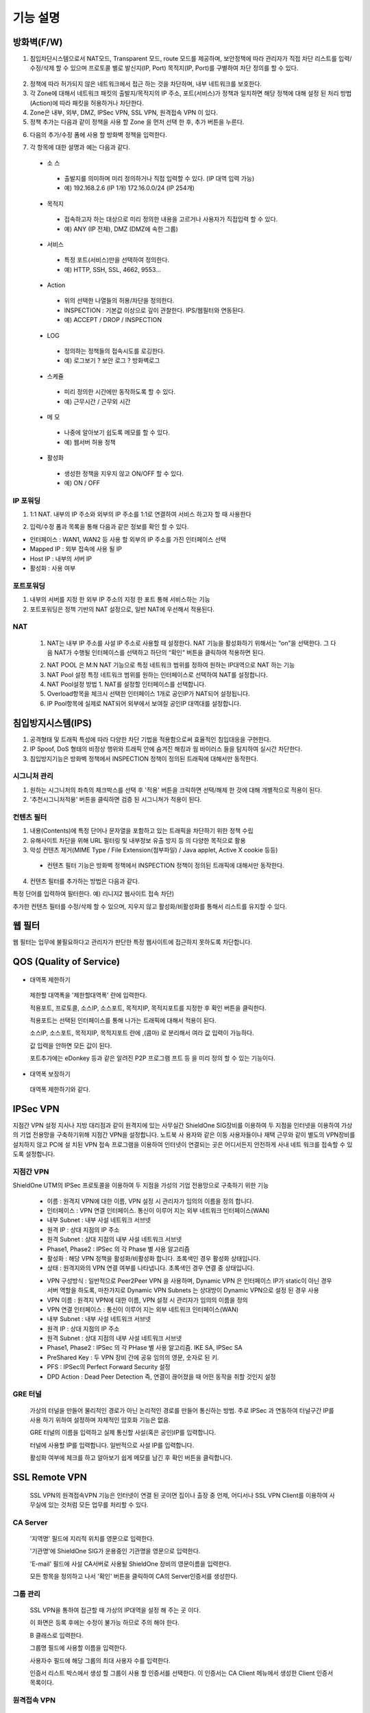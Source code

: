 
기능 설명
===============

방화벽(F/W)
-----------

1. 침입차단시스템으로서 NAT모드, Transparent 모드, route 모드를 제공하며, 보안정책에 따라 관리자가 직접 차단 리스트를 입력/수정/삭제 할 수 있으며 프로토콜 별로 발신지(IP, Port) 목적지(IP, Port)를 구별하여 차단 정의를 할 수 있다.


 .. image:: images/3-1.png


2. 정책에 따라 허가되지 않은 네트워크에서 접근 하는 것을 차단하며, 내부 네트워크를 보호한다.

3. 각 Zone에 대해서 네트워크 패킷의 출발지/목적지의 IP 주소, 포트(서비스)가 정책과 일치하면 해당 정책에 대해 설정 된 처리 방법(Action)에 따라 패킷을 허용하거나 차단한다.

4. Zone은 내부, 외부, DMZ, IPSec VPN, SSL VPN, 원격접속 VPN 이 있다.

5. 정책 추가는 다음과 같이 정책을 사용 할 Zone 을 먼저 선택 한 후, 추가 버튼을 누른다.


.. image:: images/3-2.png


6. 다음의 추가/수정 폼에 사용 할 방화벽 정책을 입력한다.


.. image:: images/3-3.png


7. 각 항목에 대한 설명과 예는 다음과 같다.

 * 소 스
  * 출발지를 의미하며 미리 정의하거나 직접 입력할 수 있다. (IP 대역 입력 가능)
  * 예) 192.168.2.6 (IP 1개) 172.16.0.0/24 (IP 254개)

 * 목적지
  * 접속하고자 하는 대상으로 미리 정의한 내용을 고르거나 사용자가 직접입력 할 수 있다.
  * 예) ANY (IP 전체), DMZ (DMZ에 속한 그룹)

 * 서비스
  * 특정 포트(서비스)만을 선택하여 정의한다.
  * 예) HTTP, SSH, SSL, 4662, 9553…

 * Action
  * 위의 선택한 나열들의 허용/차단을 정의한다.
  * INSPECTION : 기본값 이상으로 깊이 관찰한다. IPS/웹필터와 연동된다.
  * 예) ACCEPT / DROP / INSPECTION

 * LOG
  * 정의하는 정책들의 접속시도를 로깅한다.
  * 예) 로그보기 ? 보안 로그 ? 방화벽로그

 * 스케쥴
  * 미리 정의한 시간에만 동작하도록 할 수 있다.
  * 예) 근무시간 / 근무외 시간

 * 메 모
  * 나중에 알아보기 쉽도록 메모를 할 수 있다.
  * 예) 웹서버 허용 정책

 * 활성화
  * 생성한 정책을 지우지 않고 ON/OFF 할 수 있다.
  * 예) ON / OFF


IP 포워딩
^^^^^^^^^^^^^^^

1. 1:1 NAT. 내부의 IP 주소와 외부의 IP 주소를 1:1로 연결하여 서비스 하고자 할 때 사용한다


.. image:: images/3-4.png


2. 입력/수정 폼과 목록을 통해 다음과 같은 정보를 확인 할 수 있다.

* 인터페이스 : WAN1, WAN2 등 사용 할 외부의 IP 주소를 가진 인터페이스  선택
* Mapped IP : 외부 접속에 사용 될 IP
* Host IP : 내부의 서버 IP
* 활성화 : 사용 여부


포트포워딩
^^^^^^^^^^^^^^^^^

1. 내부의 서버를 지정 한 외부 IP 주소의 지정 한 포트 통해 서비스하는 기능

2. 포트포워딩은 정책 기반의 NAT 설정으로, 일반 NAT에 우선해서 적용된다.


.. image:: images/3-5.png


NAT
^^^^^^^^^^^^^^^^^^

 1. NAT는 내부 IP 주소를 사설 IP 주소로 사용할 때 설정한다. NAT 기능을 활성화하기 위해서는 “on”을 선택한다. 그 다음 NAT가 수행될 인터페이스를 선택하고 하단의 “확인” 버튼을 클릭하여 적용하면 된다.


 .. image:: images/3-6.png


 2. NAT POOL 은 M:N NAT 기능으로 특정 네트워크 범위를 정하여 원하는 IP대역으로 NAT 하는 기능

 3. NAT Pool 설정 특정 네트워크 범위를 원하는 인터페이스로 선택하여 NAT를 설정합니다.

 4. NAT Pool설정 방법 1. NAT를 설정할 인터페이스를 선택합니다.

 5. Overload항목을 체크시 선택한 인터페이스 1개로 공인IP가 NAT되어 설정됩니다.

 6. IP Pool항목에 실제로 NAT되어 외부에서 보여질 공인IP 대역대를 설정합니다.


침입방지시스템(IPS)
----------------------

1. 공격형태 및 트래픽 특성에 따라 다양한 차단 기법을 적용함으로써 효율적인 침입대응을 구현한다.

2. IP Spoof, DoS 형태의 비정상 행위와 트래픽 안에 숨겨진 해킹과 웜 바이러스 들을 탐지하여 실시간 차단한다.

3. 침입방지기능은 방화벽 정책에서 INSPECTION 정책이 정의된 트래픽에 대해서만 동작한다.


시그니처 관리
^^^^^^^^^^^^^^^^^^^^^^^


.. image:: images/3-7.png


1.  원하는 시그니처의 좌측의 체크박스를 선택 후 '적용' 버튼을 크릭하면 선택/해제 한 것에 대해 개별적으로 적용이 된다.

2. '추천시그니처적용' 버튼을 클릭하면 검증 된 시그니쳐가 적용이 된다.


컨텐츠 필터
^^^^^^^^^^^^^^^^^^^^^^^^^

1. 내용(Contents)에 특정 단어나 문자열을 포함하고 있는 트래픽을 차단하기 위한 정책 수립

2. 유해사이트 차단을 위해 URL 필터링 및 내부정보 유출 방지 등 의 다양한 목적으로 활용

3. 악성 컨텐츠 제거(MIME Type / File Extension(첨부파일) / Java applet, Active X cookie 등등)

  * 컨텐츠 필터 기능은 방화벽 정책에서 INSPECTION 정책이 정의된 트래픽에 대해서만 동작한다.

.. image:: images/3-8.png

4. 컨텐츠 필터를 추가하는 방법은 다음과 같다.


.. image:: images/3-9.png


특정 단어를 입력하여 필터한다. 예) 리니지2 웹사이트 접속 차단)


.. image:: images/3-10.png


추가한 컨텐츠 필터를 수정/삭제 할 수 있으며, 지우지 않고 활성화/비활성화를 통해서 리스트를 유지할 수 있다.


웹 필터
-------------

웹 필터는 업무에 불필요하다고 관리자가 판단한 특정 웹사이트에 접근하지 못하도록 차단합니다.


.. image:: images/3-11.png


 1. 업무 특성에 맞게 블랙리스트/화이트리스트 정책 중 하나를 기본으로 사용 할 수 있도록 설정할 수 있다.

 2. 차단 정책에 적용 된 경우 로그에 기록이 되고, 사용자의 웹브라우저는 다음과 같은 페이지가 보이게 된다.


.. image:: images/3-12.png


 3. 예외 IP 설정을 통해 이정책을 사용하지 않을 관리자 IP, 특수 IP를 설정할 수 있다.


QOS (Quality of Service)
------------------------------


 .. image:: images/3-13.png


- 대역폭 제한하기


 .. image:: images/3-14.png


 제한할 대역폭을 '제한할대역폭' 란에 입력한다.

 적용포트, 프로토콜, 소스IP, 소스포트, 목적지IP, 목적지포트를 지정한 후 확인 버튼을 클릭한다.

 적용포트는 선택된 인터페이스를 통해 나가는 트래픽에 대해서 적용이 된다.

 소스IP, 소스포트, 목적지IP, 목적지포트 란에  ,(콤마) 로 분리해서 여라 값 입력이 가능하다.

 값 입력을 안하면 모든 값이 된다.

 포트추가에는 eDonkey 등과 같은 알려진 P2P 프로그램 프트 등 을 미리 정의 할 수 있는 기능이다.


- 대역폭 보장하기


 .. image:: images/3-15.png


 대역폭 제한하기와 같다.


IPSec VPN
--------------------------

지점간 VPN 설정  지사나 지방 대리점과 같이 원격지에 있는 사무실간 ShieldOne SIG장비를 이용하여 두 지점을 인터넷을 이용하여 가상의 기업 전용망을 구축하기위해 지점간 VPN을 설정합니다. 노트북 사 용자와 같은 이동 사용자들이나 재택 근무와 같이 별도의 VPN장비를 설치하지 않고 PC에 설 치된 VPN 접속 프로그램을 이용하여 인터넷이 연결되는 곳은 어디서든지 안전하게 사내 네트 워크를 접속할 수 있도록 설정합니다.

지점간 VPN
^^^^^^^^^^^^^^^^^^^^^^

ShieldOne UTM의 IPSec 프로토콜을 이용하여 두 지점을 가성의 기업 전용망으로 구축하기 위한 기능


 .. image:: images/3-17.png


 * 이름 : 원격지 VPN에 대한 이름, VPN 설정 시 관리자가 임의의 이름을 정의 합니다.

 * 인터페이스 : VPN 연결 인터페이스. 통신이 이루어 지는 외부 네트워크 인터페이스(WAN)

 * 내부 Subnet : 내부 사설 네트워크 서브넷

 * 원격 IP : 상대 지점의 IP 주소

 * 원격 Subnet : 상대 지점의 내부 사설 네트워크 서브넷

 * Phase1, Phase2 : IPSec 의 각 Phase 별 사용 알고리즘

 * 활성화 : 해당 VPN 정책을 활성화/비활성화 합니다. 초록색인 경우 활성화 상태입니다.

 * 상태 : 원격지와의 VPN 연결 여부를 나타냅니다. 초록색인 경우 연결 중 상태입니다.


 .. image:: images/3-18.png


 * VPN 구성방식 : 일반적으로 Peer2Peer VPN 을 사용하며, Dynamic VPN 은 인터페이스 IP가 static이 아닌 경우 서버 역할을 하도록, 마찬가지로 Dynamic VPN Subnets 는 상대방이 Dynamic VPN으로 설정 된 경우 사용

 * VPN 이름 : 원격지 VPN에 대한 이름, VPN 설정 시 관리자가 임의의 이름을 정의

 * VPN 연결 인터페이스 : 통신이 이루어 지는 외부 네트워크 인터페이스(WAN)

 * 내부 Subnet : 내부 사설 네트워크 서브넷

 * 원격 IP : 상대 지점의 IP 주소

 * 원격 Subnet : 상대 지점의 내부 사설 네트워크 서브넷

 * Phase1, Phase2 : IPSec 의 각 PHase 별 사용 알고리즘. IKE SA, IPSec SA

 * PreShared Key : 두 VPN 장비 간에 공유 임의의 영문, 숫자로 된 키.

 * PFS : IPSec의 Perfect Forward Security 설정

 * DPD Action : Dead Peer Detection 즉, 연결이 끊어졌을 때 어떤 동작을 취할 것인지 설정

GRE 터널
^^^^^^^^^^^^^^^^^^^^^^^^

 가상의 터널을 만들어 물리적인 경로가 아닌 논리적인 경로를 만들어 통신하는 방법. 주로 IPSec 과 연동하여 터널구간 IP를 사용 하기 위하여 설정하며 자체적인 암호화 기능은 없음.


 .. image:: images/3-19.png


 .. image:: images/3-19-1.png


 GRE 터널의 이름을 입력하고 실제 통신할 사설(혹은 공인)IP를 입력합니다.

 터널에 사용할 IP를 입력합니다. 일반적으로 사설 IP를 입력합니다.

 활성화 여부에 체크를 하고 알아보기 쉽게 메모를 남긴 후 확인 버튼을 클릭합니다.


SSL Remote VPN
-------------------------------

 SSL VPN의 원격접속VPN 기능은 인터넷이 연결 된 곳이면 집이나 출장 중 언제, 어디서나 SSL VPN Client를 이용하여 사무실에 있는 것처럼 모든 업무를 처리할 수 있다.

CA Server
^^^^^^^^^^^^^^^^^^^

 '지역명' 필드에 지리적 위치를 영문으로 입력한다.

 '기관명'에 ShieldOne SIG가 운용중인 기관명을 영문으로 입력한다.

 'E-mail' 필드에 사설 CA서버로 사용될 ShieldOne 장비의 영문이름을 입력한다.

 모든 항목을 정의하고 나서 '확인' 버튼을 클릭하여 CA의 Server인증서를 생성한다.


 .. image:: images/3-20.png



그룹 관리
^^^^^^^^^^^^^^^^^^^^^^^

 .. image:: images/3-21.png


 SSL VPN을 통하여 접근할 때 가상의 IP대역을 설정 해 주는 곳 이다.

 이 화면은 등록 후에는 수정이 불가능 하므로 주의 해야 한다.

 B 클래스로 입력한다.


 .. image:: images/3-22.png


 그룹명 필드에 사용할 이름을 입력한다.

 사용자수 필드에 해당 그룹의 최대 사용자 수를 입력한다.

 인증서 리스트 박스에서 생성 할 그룹이 사용 할 인증서를 선택한다. 이 인증서는 CA Client 메뉴에서 생성한 Client 인증서 목록이다.


원격접속 VPN
^^^^^^^^^^^^^^^^^^^^^^^^^^^


 .. image:: images/3-23.png


 * 프로토콜 : TCP, UDP 선택을 할 수 있다.

 * 접속포트 : 사용할 포트를 설정 할 수 있다.

 * 기본 할당 IP POOL : 그룹관리에서 만든 그룹 중 하나를 선택한다.

 * 내부 Subnet : 내부에서 사용하고 있는 IP 대역을 입력 한다. 예) 192.168.1.0/24
 ,(콤마)를 사용해 여러대역 등록 가능하다.

 * 내부 DNS : 내부에서 사용하고 있는 DNS 주소를 입력한다.

 * VPN G/W 사용 : 원격에 있는 사용자가 인터넷을 사용하고자 할 때 연결된 VPN을 통 해서 ShieldOne SIG을 거쳐서  나가도록 하고자 한다면 사용함을 선택하고 그렇지 않고 위에 설정한 내부 Subnet을 갈 때만 VPN을 사용하도록 한다면 사용안함을 선택한다.

 * MAP IP : 방화벽에서 NAT 되는 공인 IP 설정한다. 예) WAN1 IP 218.38.5.53

 * Time out : 인증 유효성 검사 시간을 설정한다. Default는 60초로 되어있다.

 * 추가인증방법 : 추가로 인증할 방법을 설정 한다. 에)사용자 인증, RADIUS 인증, LDAP 인증

  사용자 인증은 ShieldOne UTM 시스템상에 사용자 인증DB를 사용하며 RADIUS인증은 별도 의 RADIUS인증서버가 있을 때 선택하고 RADIUS서버의 IP주소와 공유키를 정의한다.

CA Client
^^^^^^^^^^^^^^^^^^^^^^^^^^^^^^^^^^^

SSL VPN Client 접속 인증서 파일을 생성 하는 곳이다.


 .. image:: images/3-46.png


 추가 버튼을 클릭하면 인증서를 생성 할 수 있다.


 .. image:: images/3-47.png


 사용자 이름 설정은 인증서의 이름을 설정하는 부분이다.

 패스워드는 인증서의 패스워드를 설정 하는 부분이다.


사용자 관리
^^^^^^^^^^^^^^^^^^^^^^^^^^^^^

 추가인증방법에서 사용자 인증을 사용할 때 사용자들을 생성/관리 하는 메뉴이다.


 .. image:: images/3-48.png


 ID 필드에 사용자 ID를 등록한다.

 그룹 리스트 박스에서 앞서 사용자 그룹에서 설정한 그룹들 중 선택한다.

 사용자의 패스워드를 입력한다.

 사용자에 대한 설명을 입력한다.

 사용자는 이 ID와 패스워드로 접속하면 된다.

 인증서는 모두 같은 Client 인증서 사용 가능하다.


SSL 지점간 VPN
-----------------------------
SL VPN의 지점간 VPN 기능은 IPSec VPN을 I.SP(인터넷 서비스 제공자) 또는 국제망의 정책으로 사용할 수 없거나, 제한적인 경우 TCP/UDP 등의 일반 인터넷 서비스 포트를 이용하여 원격사업장과 인터넷을 통하여 암호화된 안전한 통신 방안을 제공한다. 또한 이동 사용자의 인터넷을 통한 안전한 원격접속 채널을 제공함으로써 언제 어디서나 정보를 공유할 수 있는 환경을 제공한다.


 .. image:: images/3-49.png


 지점간 VPN 상태를 볼 수 있다 추가 버튼을 클릭하면 지점간 VPN 설정을 할 수 있다.


 .. image:: images/3-49-1.png


 Static Key : 한쪽에서 키를 생성하여 하나의 키를 가지고 연결 Staic Key 버튼을 누르면 Key 를 가져올 HOSt 를 입력하는 메뉴가 나온다. 어느 한쪽에 지점간 VPN 설정이 되어 있어야만 키가 생성되어 가져 올 수 있다.



 .. image:: images/3-50.png


 * 장치 ID : 장치의 ID를 입력하는 곳 이다. 숫자만 입력 가능하다.

 * 프로토콜 : TCP_SERVER, UDP, TCP_Client 를 선택 할 수 있다.

 * 연결 IP 또는 도메인명 : 로컬 부분에는 외부로 나가는 장비의 포트 IP를 설정한다. 예) WAN1 IP 218.38.5.53  원격 부분에는 연결할 장비의 외부로 나가는 포트 IP를 입력 한다. 예) WAN1 IP 218.38.6.53

 * 터널 IP : 터널 IP로 사용할 IP를 입력한다. 주로 30bit 서브넷을 사용한다. 예) 10.20.0.1/30

 * 활성화 여부 : 활성화를 하려면 활성화 부분을 체크한다.

 * 메모 : VPN에 대한 설명을 적을 수 있다. 생략해도 활성화 가능하다.

라우팅 정책
------------------

라우트 설정은 ShieldOne에 직접 연결되지 않은 네트워크로 패킷들을 전달할 때 어디로 전달할 지를 판단하는 라우팅 테이블을 입력하는 메뉴이다.

라우팅 정책에는 정책 라우팅, 고정 라우팅, 다이나믹 라우팅, VRRP 설정이 있다.


정책 라우팅
^^^^^^^^^^^^^^^^^^^^
 정책 라우팅이란 특정 조건에 해당하는 패킷을 라우팅 테이블과 상관없이 관리자가 원하는 곳으로 전송시키는 기능을 말한다. 정책에 해당되지 않는 패킷은 라우팅테이블에 따라 전송된다. 정책 라우팅을 사용하면 패킷의 출발지 또는 목적지 주소에 따라 원하는 경로를 선택할 수 있다.

 ShieldOne 메인 메뉴의 라우팅 정책 탭의 정책 라우팅 메뉴에서 상태를 확인 할 수 있다.


 .. image:: images/3-51.png


 추가 버튼을 클릭하면 정책 라우팅을 추가 할 수 있다.


 .. image:: images/3-52.png


 Input : 정책 라우팅이 적용되는 인터페이스를 정의합니다.

 소스 : 소스 IP 주소를 정의합니다. 정의한 소스 IP와 일치하는 패킷들은 정의된 WAN 인터페이스로 나가게 됩니다.

 소스포트 : 소스 포트를 정의합니다. 정의한 소스포트와 일치하는 패킷들은 정의된 WAN 인터페이스로 나가게 됩니다.

 목적지 : 목적지 IP 주소를 정의합니다. 정의한 목적지 IP와 일치하는 패킷들은 정의된 WAN 인터페이스로 나가게 됩니다.

 목적지포트 : 목적지 포트를 정의합니다. 정의한 목적지 포트와 일치하는 패킷들은 정의된 WAN 인터페이스로 나가게 됩니다.

 인터페이스 : 패킷이 나가는 인터페이스를 정의합니다.

 백업 : 인터페이스에서 설정한 곳에 장애가 발생 할 경우 백업할 인터페이스를 정의합니다.

 메모 : 정책 라우팅에 대한 설명을 추가 할 수 있다. 생략해도 정책 라우팅 활성화 할 수 있다.

 기타 : 같은 망 내에 다른 장치로 패킷을 나가게 설정 하기 위해 직접 GW IP, Tunel IP를 설정한다.

 * not 체크박스를 활성화 하면 정의한 IP와 포트만을 제외 시킵니다.

고정 라우팅
^^^^^^^^^^^^^^^^^^^^^

 고정 라우팅 탭을 클릭하면 라우팅 테이블을 확인 할 수 있고, 라우팅 테이블을 추가 할 수 있다.
 Destination 란에 목적지 네트워크를 입력하고 "Netmask"에는 목적지 네트워크에 대한 Subnet mask를 입력한 다음 해당 목적지 네트워크로 향하는 패킷들을 어디로 내 보낼 지 인터페이스를 입력 후 "확인" 버튼을 클릭하여 등록한다.


 .. image:: images/3-53.png


다이나믹 라우팅
^^^^^^^^^^^^^^^^^^^^^

 .. image:: images/3-54.png


 RIP : 라우터 내의 게이트웨이 호스트는 전체 라우팅 테이블을 가장 가까운 인근 호스트에 매 30초마다 보낸다. 인접한 호스트는 자신의 차례가 되면 그 정보를 그 다음 인접한 호스트로 넘기는데, 이러한 전달은 그 네트웍 내의 모든 호스트들이 같은 라우팅 경로 정보를 가질 때까지 계속된다. RIP는 네트웍 거리를 결정하는 방법으로 홉의 총계를 사용한다 (다른 프로토콜들은 타이밍까지를 포함하는 보다 정교한 알고리즘을 사용한다). 네트웍 내에 라우터를 갖고 있는 각 호스트는 패킷을 전달할 다음 호스트를 결정하기 위해 라우팅 테이블 정보를 사용한다.


 .. image:: images/3-54-1.png


 Networks : RIP 을 사용해 라우팅 할 네트워크 대역을 입력한다.  ,(콤마)를 이용해 여러 대역을 입력 할 수 있다.

 Redistribution Routes : 서로 다른 라우팅 프로토콜 간에 라우팅 정보를 주고 받기 위해 사용한다.

 Timer 설정 : 라우팅 테이블 전송 주기, 장애발생시 대기시간, 만료시간을 설정 할 수 있다.

 Update interval : 라우팅 테이블 정보를  인접한 라우팅에게 전송할 주기를 설정 합니다.

 Hold :  정보가 들어오지 않으면 Routing table을 삭제하지 않고 기다리는 시간입니다.

 Expiration : Expiration 에 설정한 시간이 만료되어도 정보가 들어오기 않으면 라우팅 테이블에서 삭제 됩니다.


 OSPF :  라우팅 테이블의 변경 사실이나, 네트웍 내의 어떤 변화를 감지한 호스트는, 즉시 그 정보를 네트웍 내의 다른 모든 호스트들에게 알림으로써, 모두 같은 라우팅 정보를 가질 수 있도록 한다. 라우팅 테이블 전체를 보내는 RIP과는 달리, OSPF를 사용하는 호스트는 오직 변경된 부분만을 보낸다. RIP에서는 매 30초마다 라우팅 테이블을 인접한 호스트에 보내지만, OSPF는 변경이 생겼을 때에만 변경된 정보를 멀티캐스트 한다.


 .. image:: images/3-54-2.png


VRRP 설정
^^^^^^^^^^^^^^^^^^^^

 VRRP(Virtual Router Redundancy Protocol)은 여러 대의 라우터를 그룹으로 묶어 하나의 가상 IP 어드레스를 부여해 마스터로 지정된 라우터 장애시 VRRP그룹 내의 백업 라우터가 마스터로 자 동 전환되는 프로토콜입니다. 본 설정은 VRRP 를 지원하는 모든 Gateway와 연동 가능합니다.


 .. image:: images/3-55.png


 활성화 : VRRP 프로토콜을 활성화 또는 비활성화합니다.

 STATE : 여러대의 라우터 그룹에서 Master 라우터 인지 Backup 라우터 인지 선택합니다.

 인터페이스 : VRRP 그룹으로 묶을 가상 IP 가 속한 네트워크 인터페이스를 지정합니다.

 ID : 여러개의 VRRP 그룹이 있는 경우, 그룹을 구분할 수 있도록 숫자로 된 ID 를 입력합니다.

 Priority : VRRP 그룹에서 설정중인 ShieldOne SIG 의 우선순위를 지정합니다. Priority 숫자가 클수록 Master 로 동작합니다. 이 Priority 값은 Tracking 인터페이스 설정에서 지정한 가중치 만큼 감소하게 되고 만약 그 값이 백업 VRRP 라우터의 Priority 값보다 작아지게 되면 Master 권한을 백업 VRRP 라우터로 이양하게 됩니다.

 인증 패스워드 : VRRP 그룹에 속한 라우터들 간에 통신 시 인증을 위한 패스워드를 입력합니다.

 가상 Gateway IP : VRRP 그룹 라우터들이 사용할 가상의 IP 어드레스를 정의합니다.

 Tracking 인터페이스 : 링크 상태를 주기적으로 체크할 인터페이스를 지정하고 만약 링크 상태가 down 으로 되는 경우, Priority 에서 차감할 값을 정의합니다.


DHCP
-------------------

DHCP 서버
^^^^^^^^^^^^^^^^^^^^^

  DHCP 서버 기능을 설정 할 수 있는 기능이다.


 .. image:: images/3-25.png


 그룹추가를 클릭해서 다음과 같이 값을 설정할 수 있다.


 .. image:: images/3-26.png


 활성화 : 체크하면 활성화를 할 수 있습니다.

 인터페이스 : 할당할 인터페이스를 설정합니다.

 Subnet : 할당할 IP주소가포함된 Subnet을 등록합니다.

 Netmask : 할당되는 IP주소의 Subnetmask를 설정합니다.

 범위 : 할당하려고하는 IP 주소 범위를 시작과 끝주소로 설정합니다.

 게이트웨이 주소 : 할당되는 IP주소의 default gateway를 설정합니다.

 브로드캐스트 : 할당되는 IP주소의 broadcast 주소를 설정합니다.

 DNS : 할당받은 사용자가 사용할 DNS 주소를 설정합니다.

 메모 : 설정된 IP그룹에 대한 정보를 입력합니다.


 DHCP 할당 내용
^^^^^^^^^^^^^^^^^^^^

 DHCP 할당내용 메뉴를 클릭하면 현재 Ip주소를 할당받아 사용중인 DHCP 클라이언트의 리스트와 컴퓨터명 및 MAC주소를 볼 수 있습니다.


 .. image:: images/3-27.png



DHCP 릴레이
^^^^^^^^^^^^^^^^^^^^^

 다중 Subnet에 하나의 DHCP 서버를 사용하고자 할 때 필요합니다.
 내부 네트워크 외 다른 네트워크에 DHCP 서버가 있는 경우에 사용합니다.


 .. image:: images/3-28.png


 DHCP 서버 IP 항목에 실제 DHCP 서버 IP를 입력합니다.

 인터페이스 항목에 Relay 할 네트워크가 연결 되어있는 LAN 인터페이스를 체크합니다.

 적용하기 위해서 활성화 여부를 체크 합니다.


구성
-------------------

인터페이스 설정
^^^^^^^^^^^^^^^^^^^^^^^^

 인터페이스 설정은 ShieldOne이 사용하는 각 인터페이스의 설정된 IP 주소와 상태를 보여준다.


 .. image:: images/3-29.png


 추가 버튼을 클릭하면 다음과 같이 인터페이스 설정을 할 수 있다.


 .. image:: images/3-30.png


시스템 설정
^^^^^^^^^^^^^^^^^^^^^^^^


 .. image:: images/3-31.png


 1. ShieldOne 버전 : 현재 펌웨어 버전과 업그레이드 가능.

 2. Hostname : 장비 관리용 호스트 이름을 변경 한다.

 3. 접근허용 IP : ShieldOne 시스템을 접속 할 수 있는 IP를 정의하는 항목이다. 접근을 허용할 IPfmf 192.168.2.2 192.168.2.3과 같이 허용할 IP주소를  ,(콤마)로 구분하여 입력.

 4. SYSLOG IP : ShieldOne의 이벤트들이나 방화벽 로그들을 원격의 Syslog 서버로 전송하려고 할 때 이 항목에 원겨의 syslog 서버 IP 주소를 입력한다.

 5. SNMP : 이벤트들이나 방화벽 로그들을 SNMP trap으로 SNMP manager로 전달하고자 할 때 Manager IP를 입력하고 사용 중인 SNMP version과 Community를 입력한다.

 6. 환경백업 : 현재 구성된 ShieldOne 설정값들을 로컬 PC에 백업하거나 백업된 구성을 ShieldOne에 적용할 때 사용한다.

 7. DDNS : DDNS는 유동 IP환경에서 자주 변경되는 공인IP를 도메인네임으로 고정하여 접속할 수 있도록 해주는 동적인 네임서비스 입니다. 이를 통하여 유동 IP 사이트간 VPN연결, SSL VPN 접속, 포 트포워딩을 이용한 내부 사설IP서버의 접속등이 가능합니다. 이서비스를 위해서는 엔클루의 DDNS서버에 도메인네임 등록요청을 하면 이용이 가능하며 IP주소변경의 업데이트를 위해 부 여받은 도메인네임과 패스워드를 설정합니다.


사용자 관리
^^^^^^^^^^^^^^^^^^^^^^^^

사용자관리 메뉴는 ShieldOne을 접속할 수 있는 사용자를 등록하는 메뉴이다.

등록할 사용자 ID 와 PASSWORD를 입력한 뒤 확인 버튼을 클릭하면 새로운 사용자가 입력된다.


.. image:: images/3-32.png


객체 설정
---------------------------------------

 정책 추가 시 필요한 소스와 목적지 호스트 또는 네트워크를 알아보기 쉽도록 미리 정의한다.

 방화벽 정책에 등록할 ip 그룹을 설정하기 위해서는 호스트, 네트워크 사전 등록을 해야합니다.
 오른쪽 메뉴에서 객체설정 버튼을 클릭하면 나오는 하위 메뉴에서 호스트, 네트워크 메뉴를 클릭합니 다.
 호스트, 네트워크명 과 ip주소, 대역 입력 후 확인 버튼을 클릭합니다.

호스트
^^^^^^^^^^^^^^^^^^^^^^^^^

오른쪽 메뉴에서 객체설정 버튼을 클릭하면 나오는 하위 메뉴에서 호스트 메뉴를 클릭합니다

정책 추가 또는 IP 그룹 생성 시 필요한 호스트를 등록합니다.


 .. image:: images/3-33.png


호스트명란에는 호스트에 대한 설명을 입력 할 수 있습니다.

IP주소란에는 호스트의 IP주소를 입력합니다.

네트워크
^^^^^^^^^^^^^^^^^^^^^^^^^

오른쪽 메뉴에서 객체설정 버튼을 클릭하면 나오는 하위 메뉴에서 네트워크 메뉴를 클릭합니다.

정책 추가 또는 IP그룹 생성 시 필요한 네트워크를 등록합니다.


 .. image:: images/3-34.png


네트워크명란에는 네트워크에 대한 설명을 입력 할 수 있습니다.

네트워크주소란에는 네트워크대역을 입력합니다.

IP 그룹
^^^^^^^^^^^^^^^^^^^^^^^^^
 내부 또는 외부의 아이피 범위를 미리 그룹으로 등록하여 필요한 항목에서 별도의 정의 없이 사용할 수 있습니다.

 IP그룹 메뉴에서 추가버튼을 클릭하여 등록 할 수 있습니다.

 이름란에는 해당 호스트 또는 네트워크를 구별할 수 있도록 이름을 입력하고 그룹설정 할 호스트 또는 네트워크를 추가 합니다.

 오른쪽, 왼쪽 리스트가 동일해야 설정이 가능합니다. Ex) 호스트, 호스트 네트웍대역, 네트웍대역

 .. image:: images/3-35.png


 .. image:: images/3-35-1.png

 IP그룹 목록에서는 다음 정보를 확인할 수 있습니다.

 이름 : IP 그룹 항목의 이름입니다.

 IP/NETMASK : IP주소의 종류입니다(호스트:단일, CIDR:클래스)를 표시 합니다.

 설명 : IP그룹에 대한 설명이 입니다.

 수정 : IP그룹에 대한 정보를 수정 있습니다.

 삭제 : IP그룹을 삭제 할 수 있습니다.

서비스 그룹
^^^^^^^^^^^^^^^^^^^^^^^

 방화벽 정책 추가 시 필요한 서비스들을 정의한다. 서비스 그룹 메뉴로 들어가면 등록되어 있는 서비스 목록들이 보이고 서비스 그룹 추가 버튼을 클릭하여 신규 서비스를 등록한다.


 .. image:: images/3-36.png


 "이름" 항목에는 등록할 서비스를 구별할 수 있는 이름을 입력한다. 그 다음 해당 서비스가 사용하는 프로토콜을 선택한 다음 사용하는 포트 숫자를 입력한다. 여러 포트는  ,(콤마)로 분리한다. "설명" 입력 란에는 등록한 서비스를 쉽게 알아볼 수 있도록 자세한 설명을 입력하면 된다. 시작포트 끝포트를 설정하여 포트범위를 설정 할 수 있다.


 .. image:: images/3-37.png


스케줄 그룹
^^^^^^^^^^^^^^^^^^^^^^

 스케줄 그룹은 방화벽 정책 추가 시 정책이 적용되는 일정을 선택할 때 필요한 스케줄을 정의한다.


 .. image:: images/3-38.png


 "그룹 추가" 버튼을 클릭하여 새로운 스케줄을 추가할 수 있다. "이름"은 등록 할 스케줄을 구별할 수 있도록 이름을 입력하고 시간을 정의한 다음 스케줄의 주기를 요일 별로 선택하고 스케줄에 대한 상세 설명을 입력한다. 설명은 입력하지 않아도 된다.


 .. image:: images/3-39.png


로그 보기
---------------------------------------

보안 로그
^^^^^^^^^^^^^^^^^^^^^^^^^

 ShieldOne UTM 에서 일어나는 모든 상황을 모니터링 할 수 있습니다.


 .. image:: images/3-40.png


 구분 : 어떤 기능에 의해 로그가 생성 되었는지 보여줍니다. FIREWALL, IPS, CONTENTS 세 종류로 분류됩니다.

 시간 : 해당 이벤트가 발생한 시간을 나타냅니다.

 Action / 이벤트 : 방화벽, IPS, 컨텐츠필터에서 설정한 Action 과 이벤트를 나타냅니다.

 그룹 : IPS 기능의 시그니쳐가 속한 그룹을 나타냅니다. ATTACK, VIRUS, TROJAN, COMPROMISE, PROBE, SUSPICIOUS, VULNERVILITY, FAILURES, MISUSE, APPS, NETWORK, ANOMALY 등이 있습니다. 방화벽 로그인 경우 빈칸으로 남습니다.

 방향 : 해당 패킷의 방향을 나타냅니다. F(Forward) 는 내부에서 외부로 가는 트래픽이고 E(External) 는 외부에서 내부로 가는 트래픽입니다.


설정/상태 로그
^^^^^^^^^^^^^^^^^^^^^^^^^

 각 사용자들의 정책 수정 및 기능 사용에 대한 정보를 확인 할 수 있습니다.


 .. image:: images/3-41.png


 발생시간 : 이벤트가 발생한 시간을 나타냅니다.

 모듈이름 : 설정/상태를 체크하는 묘듈이름을 나타냅니다.

 메세지 : 설정/상태 변경을 나타냅니다.

웹필터 로그
^^^^^^^^^^^^^^^^^^^^^^^^

  웹 필터에서 설정 된 룰의 로그를 확인 할 수 있습니다.


  .. image:: images/3-42.png


  시작날짜 :  로그 검색할 시작 날짜와 시간을 설정 합니다.

  소스IP : 출발지 IP를 설정합니다.

  소스포트 : 출발지 포트(요청) 설정 합니다.

  마지막날짜 : 로그 검색할 마지막 날짜와 시간을 설정 합니다.

  목적지IP : 목적지 IP를 설정합니다.

  목적지포트 : 목적지 사용 포트를 설정합니다.

  URL : URL주소 또는 도메인을 설정 합니다.

  검색 : 버튼 클릭시 웹필터 로그를 검색 합니다.


SSLVPN 로그
^^^^^^^^^^^^^^^^^^^^^^^

VPN 접속 및 설정, SSL VPN 연결에 대한 로그를 볼 수 있습니다.


 .. image:: images/3-43.png


세션 로그
^^^^^^^^^^^^^^^^^^^^^^^

 ShieldOne 내부에 있는 호스트의 접속 정보를 나타냅니다.
 시간, 프로토콜, 소스, 목적지 IP 및 포트, 상태 필드로 이루어집니다.


 .. image:: images/3-44.png


 시간 : 로그가 발생한 시간을 나타냅니다.

 프로토콜 : 로그에 남은 해당 패킷이 사용한 프로토콜을 나타냅니다. TCP, UDP, icmp 등이 있습니다.

 소스 : IP 출발지 IP 를 나타냅니다.

 소스 포트 출발지 IP 가 사용하는 포트를 나타냅니다.

 목적지 IP 출발지 IP 가 도착한 목적지 IP 를 나타냅니다.

 목적지 포트 출발한 IP 가 도착한 목적지 호스트의 포트를 나타냅니다.

 상태 : 현재 세션의 상태를 나타냅니다.
 ESTABLISHED : 현재 연결이 되어있는 상태입니다.
 TIME_WAIT : 연결이 완료되괴 대기 상태입니다.
 CLOSE : 연결이 종료된 상태입니다.


사용자 접속 로그
^^^^^^^^^^^^^^^^^^^^^^

각 사용자의 로그인/로그아웃, 인증 실패 내역에 대한 정보를 확인 할 수 있습니다.
발생시간, 접속IP, 아이디, 메세지 필드로 구성되어 있습니다.


 .. image:: images/3-45.png


 발생 시간 : 해당 이벤트가 발생한 시간을 나타냅니다.

 접속 IP : Login 시도 IP를 보여줍니다.

 아이디 : 장비 접속 시도 아이디를 보여줍니다.

 메세지 : login, password failed, ID failed, logout 등과 같은 이벤트를 보여줍니다.


ARP 보기
^^^^^^^^^^^^^^^^^^^^^^

 현재 내부 LAN에서 Shieldone UTM이 참조하고 있는 ARP 테이블 정보를 보여줍니다. ARP보기에서는 다음 과 같은 정보를 확인할 수 있습니다.

 장치 선택 : 내부망에 대해서 선택을 할 수 있습니다.

 검 색 : IP 나 MAC 으로 검색을 할 수 있습니다.

 IP : IP 정보로 확인 할 수 있습니다.

 MAC  : MAC 정보로 확인 할 수 있습니다.

 제조회사 : NIC 제조회사 정보를 볼 수 있습니다.


 .. image:: images/3-56.png
